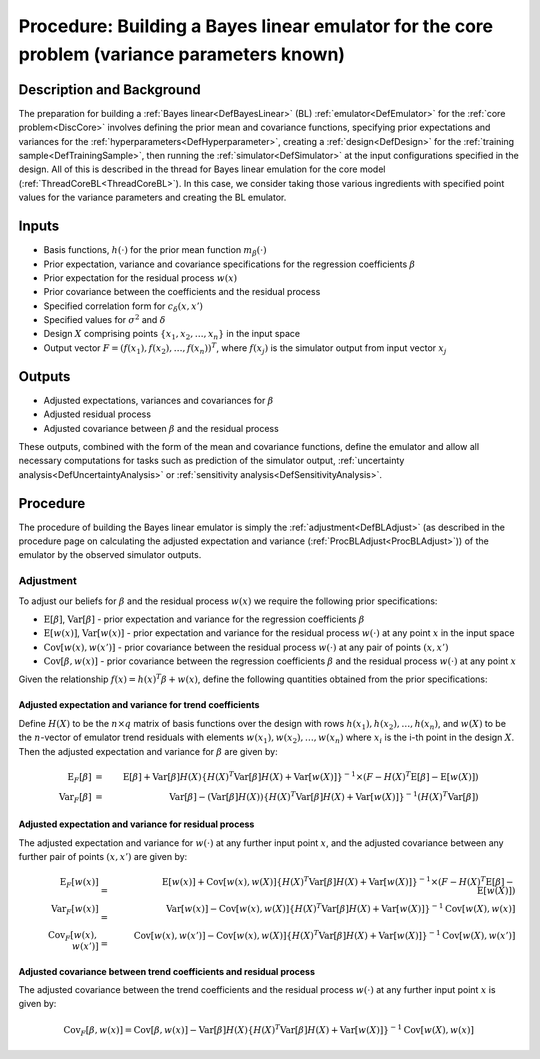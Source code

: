 .. _ProcBuildCoreBL:

Procedure: Building a Bayes linear emulator for the core problem (variance parameters known)
============================================================================================

Description and Background
--------------------------

The preparation for building a :ref:`Bayes linear<DefBayesLinear>`
(BL) :ref:`emulator<DefEmulator>` for the :ref:`core
problem<DiscCore>` involves defining the prior mean and
covariance functions, specifying prior expectations and variances for
the :ref:`hyperparameters<DefHyperparameter>`, creating a
:ref:`design<DefDesign>` for the :ref:`training
sample<DefTrainingSample>`, then running the
:ref:`simulator<DefSimulator>` at the input configurations specified
in the design. All of this is described in the thread for Bayes linear
emulation for the core model (:ref:`ThreadCoreBL<ThreadCoreBL>`). In
this case, we consider taking those various ingredients with specified
point values for the variance parameters and creating the BL emulator.

Inputs
------

-  Basis functions, :math:`h(\cdot)` for the prior mean function
   :math:`m_\beta(\cdot)`
-  Prior expectation, variance and covariance specifications for the
   regression coefficients :math:`\beta`
-  Prior expectation for the residual process :math:`w(x)`
-  Prior covariance between the coefficients and the residual process
-  Specified correlation form for :math:`c_\delta(x,x')`
-  Specified values for :math:`\sigma^2` and :math:`\delta`
-  Design :math:`X` comprising points :math:`\{x_1,x_2,\ldots,x_n\}` in the
   input space
-  Output vector :math:`F=(f(x_1),f(x_2),\ldots,f(x_n))^T`, where
   :math:`f(x_j)` is the simulator output from input vector :math:`x_j`

Outputs
-------

-  Adjusted expectations, variances and covariances for :math:`\beta`
-  Adjusted residual process
-  Adjusted covariance between :math:`\beta` and the residual process

These outputs, combined with the form of the mean and covariance
functions, define the emulator and allow all necessary computations for
tasks such as prediction of the simulator output, :ref:`uncertainty
analysis<DefUncertaintyAnalysis>` or :ref:`sensitivity
analysis<DefSensitivityAnalysis>`.

Procedure
---------

The procedure of building the Bayes linear emulator is simply the
:ref:`adjustment<DefBLAdjust>` (as described in the procedure page on
calculating the adjusted expectation and variance
(:ref:`ProcBLAdjust<ProcBLAdjust>`)) of the emulator by the observed
simulator outputs.

Adjustment
~~~~~~~~~~

To adjust our beliefs for :math:`\beta` and the residual process :math:`w(x)`
we require the following prior specifications:

-  :math:`\textrm{E}[\beta]`, :math:`\textrm{Var}[\beta]` - prior expectation
   and variance for the regression coefficients :math:`\beta`
-  :math:`\textrm{E}[w(x)]`, :math:`\textrm{Var}[w(x)]` - prior expectation
   and variance for the residual process :math:`w(\cdot)` at any point
   :math:`x` in the input space
-  :math:`\textrm{Cov}[w(x),w(x')]` - prior covariance between the residual
   process :math:`w(\cdot)` at any pair of points :math:`(x,x')`
-  :math:`\textrm{Cov}[\beta,w(x)]` - prior covariance between the
   regression coefficients :math:`\beta` and the residual process
   :math:`w(\cdot)` at any point :math:`x`

Given the relationship :math:`f(x)=h(x)^T\beta+w(x)`, define the following
quantities obtained from the prior specifications:

Adjusted expectation and variance for trend coefficients
^^^^^^^^^^^^^^^^^^^^^^^^^^^^^^^^^^^^^^^^^^^^^^^^^^^^^^^^

Define :math:`H(X)` to be the :math:`n\times q` matrix of basis functions over
the design with rows :math:`h(x_1),h(x_2),\dots,h(x_n)`, and :math:`w(X)` to
be the :math:`n`-vector of emulator trend residuals with elements
:math:`w(x_1),w(x_2),\dots,w(x_n)` where :math:`x_i` is the i-th point in the
design :math:`X`. Then the adjusted expectation and variance for :math:`\beta`
are given by:

.. math::
   \textrm{E}_F[\beta] &=& \textrm{E}[\beta] + \textrm{Var}[\beta] H(X)
   \{H(X)^T\textrm{Var}[\beta]H(X) + \textrm{Var}[w(X)] \}^{-1}
   \times (F - H(X)^T\textrm{E}[\beta] - \textrm{E}[w(X)]) \\
   \textrm{Var}_F[\beta] &=& \textrm{Var}[\beta] - (\textrm{Var}[\beta] H(X))
   \{H(X)^T\textrm{Var}[\beta]H(X) + \textrm{Var}[w(X)] \}^{-1}
   (H(X)^T\textrm{Var}[\beta])

Adjusted expectation and variance for residual process
^^^^^^^^^^^^^^^^^^^^^^^^^^^^^^^^^^^^^^^^^^^^^^^^^^^^^^

The adjusted expectation and variance for :math:`w(\cdot)` at any further
input point :math:`x`, and the adjusted covariance between any further pair
of points :math:`(x,x')` are given by:

.. math::
   \textrm{E}_F[w(x)] &=& \textrm{E}[w(x)] + \textrm{Cov}[w(x),w(X)]
   \{H(X)^T\textrm{Var}[\beta]H(X) + \textrm{Var}[w(X)] \}^{-1}
   \times(F - H(X)^T\textrm{E}[\beta] - \textrm{E}[w(X)]) \\
   \textrm{Var}_F[w(x)] &=& \textrm{Var}[w(x)] - \textrm{Cov}[w(x),w(X)]
   \{H(X)^T\textrm{Var}[\beta]H(X) + \textrm{Var}[w(X)] \}^{-1}
   \textrm{Cov}[w(X),w(x)] \\
   \textrm{Cov}_F[w(x),w(x')] &=& \textrm{Cov}[w(x),w(x')] - \textrm{Cov}[w(x),w(X)]
   \{H(X)^T\textrm{Var}[\beta]H(X) + \textrm{Var}[w(X)]\}^{-1}
   \textrm{Cov}[w(X),w(x')]

Adjusted covariance between trend coefficients and residual process
^^^^^^^^^^^^^^^^^^^^^^^^^^^^^^^^^^^^^^^^^^^^^^^^^^^^^^^^^^^^^^^^^^^

The adjusted covariance between the trend coefficients and the residual
process :math:`w(\cdot)` at any further input point :math:`x` is given by:

.. math::
   \textrm{Cov}_F[\beta,w(x)] = \textrm{Cov}[\beta,w(x)]-\textrm{Var}[\beta]
   H(X)\{H(X)^T\textrm{Var}[\beta]H(X) + \textrm{Var}[w(X)] \}^{-1}
   \textrm{Cov}[w(X),w(x)]

